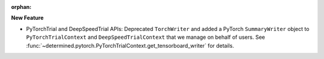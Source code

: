 :orphan:

**New Feature**

-  PyTorchTrial and DeepSpeedTrial APIs: Deprecated ``TorchWriter`` and added a PyTorch
   ``SummaryWriter`` object to ``PyTorchTrialContext`` and ``DeepSpeedTrialContext`` that we manage
   on behalf of users. See :func:`~determined.pytorch.PyTorchTrialContext.get_tensorboard_writer`
   for details.
